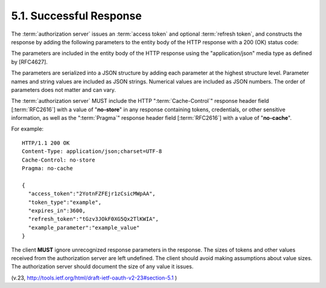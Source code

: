 5.1.  Successful Response
----------------------------------------

The :term:`authorization server` issues an :term:`access token` 
and optional :term:`refresh token`, 
and constructs the response by adding the following parameters
to the entity body of the HTTP response with a 200 (OK) status code:


.. glossary::

   access_token
        REQUIRED.  
        The :term:`access token` issued by the :term:`authorization server`.

   token_type
        REQUIRED.  
        The type of the token issued as described in :ref:`Section 7.1 <oauth_7_1>`.  
        Value is **case insensitive**.

   expires_in
        OPTIONAL.  
        The lifetime in seconds of the access token.  
        For example, the value "3600" denotes that the access token will
        expire in one hour from the time the response was generated.

   refresh_token
        OPTIONAL.  
        The :term:`refresh token` which can be used to obtain new access tokens 
        using the same authorization grant as described in :ref:`Section 6 <oauth_6>`.

   scope
        OPTIONAL.  
        The scope of the access token as described by :ref:`Section 3.3 <oauth_3_3>`.

The parameters are included in the entity body of the HTTP response 
using the "application/json" media type as defined by [RFC4627].  

The parameters are serialized into a JSON structure by adding each parameter 
at the highest structure level.  
Parameter names and string values are included as JSON strings.  
Numerical values are included as JSON numbers.  
The order of parameters does not matter and can vary.

The :term:`authorization server` MUST include the HTTP ":term:`Cache-Control`" response header field [:term:`RFC2616`] 
with a value of "**no-store**" in any response containing tokens, credentials, 
or other sensitive information, 
as well as the ":term:`Pragma`" response header field [:term:`RFC2616`] with a value of "**no-cache**".

For example: ::

     HTTP/1.1 200 OK
     Content-Type: application/json;charset=UTF-8
     Cache-Control: no-store
     Pragma: no-cache

     {
       "access_token":"2YotnFZFEjr1zCsicMWpAA",
       "token_type":"example",
       "expires_in":3600,
       "refresh_token":"tGzv3JOkF0XG5Qx2TlKWIA",
       "example_parameter":"example_value"
     }


The client **MUST** ignore unrecognized response parameters in the response.
The sizes of tokens and other values received from the authorization server are left undefined.  
The client should avoid making assumptions about value sizes.  
The authorization server should document the size of any value it issues.


(v.23, http://tools.ietf.org/html/draft-ietf-oauth-v2-23#section-5.1 )
